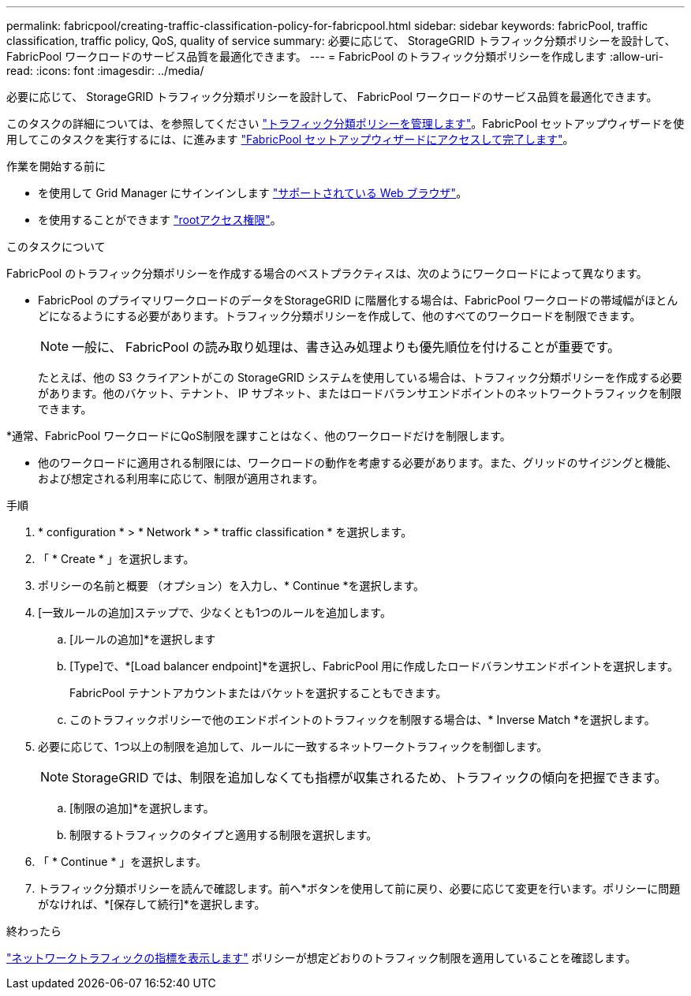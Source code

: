 ---
permalink: fabricpool/creating-traffic-classification-policy-for-fabricpool.html 
sidebar: sidebar 
keywords: fabricPool, traffic classification, traffic policy, QoS, quality of service 
summary: 必要に応じて、 StorageGRID トラフィック分類ポリシーを設計して、 FabricPool ワークロードのサービス品質を最適化できます。 
---
= FabricPool のトラフィック分類ポリシーを作成します
:allow-uri-read: 
:icons: font
:imagesdir: ../media/


[role="lead"]
必要に応じて、 StorageGRID トラフィック分類ポリシーを設計して、 FabricPool ワークロードのサービス品質を最適化できます。

このタスクの詳細については、を参照してください link:../admin/managing-traffic-classification-policies.html["トラフィック分類ポリシーを管理します"]。FabricPool セットアップウィザードを使用してこのタスクを実行するには、に進みます link:use-fabricpool-setup-wizard-steps.html["FabricPool セットアップウィザードにアクセスして完了します"]。

.作業を開始する前に
* を使用して Grid Manager にサインインします link:../admin/web-browser-requirements.html["サポートされている Web ブラウザ"]。
* を使用することができます link:../admin/admin-group-permissions.html["rootアクセス権限"]。


.このタスクについて
FabricPool のトラフィック分類ポリシーを作成する場合のベストプラクティスは、次のようにワークロードによって異なります。

* FabricPool のプライマリワークロードのデータをStorageGRID に階層化する場合は、FabricPool ワークロードの帯域幅がほとんどになるようにする必要があります。トラフィック分類ポリシーを作成して、他のすべてのワークロードを制限できます。
+

NOTE: 一般に、 FabricPool の読み取り処理は、書き込み処理よりも優先順位を付けることが重要です。

+
たとえば、他の S3 クライアントがこの StorageGRID システムを使用している場合は、トラフィック分類ポリシーを作成する必要があります。他のバケット、テナント、 IP サブネット、またはロードバランサエンドポイントのネットワークトラフィックを制限できます。



*通常、FabricPool ワークロードにQoS制限を課すことはなく、他のワークロードだけを制限します。

* 他のワークロードに適用される制限には、ワークロードの動作を考慮する必要があります。また、グリッドのサイジングと機能、および想定される利用率に応じて、制限が適用されます。


.手順
. * configuration * > * Network * > * traffic classification * を選択します。
. 「 * Create * 」を選択します。
. ポリシーの名前と概要 （オプション）を入力し、* Continue *を選択します。
. [一致ルールの追加]ステップで、少なくとも1つのルールを追加します。
+
.. [ルールの追加]*を選択します
.. [Type]で、*[Load balancer endpoint]*を選択し、FabricPool 用に作成したロードバランサエンドポイントを選択します。
+
FabricPool テナントアカウントまたはバケットを選択することもできます。

.. このトラフィックポリシーで他のエンドポイントのトラフィックを制限する場合は、* Inverse Match *を選択します。


. 必要に応じて、1つ以上の制限を追加して、ルールに一致するネットワークトラフィックを制御します。
+

NOTE: StorageGRID では、制限を追加しなくても指標が収集されるため、トラフィックの傾向を把握できます。

+
.. [制限の追加]*を選択します。
.. 制限するトラフィックのタイプと適用する制限を選択します。


. 「 * Continue * 」を選択します。
. トラフィック分類ポリシーを読んで確認します。前へ*ボタンを使用して前に戻り、必要に応じて変更を行います。ポリシーに問題がなければ、*[保存して続行]*を選択します。


.終わったら
link:../admin/viewing-network-traffic-metrics.html["ネットワークトラフィックの指標を表示します"] ポリシーが想定どおりのトラフィック制限を適用していることを確認します。

